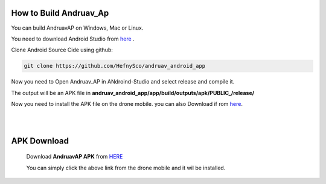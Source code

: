 .. _andruav-how-to-compile:


=========================
How to Build Andruav_Ap
=========================


You can build AndruavAP on Windows, Mac or Linux.

You need to download Android Studio from `here <https://developer.android.com/studio>`_ . 

Clone Android Source Cide using github:

.. code-block:: bash
    
    git clone https://github.com/HefnySco/andruav_android_app


Now you need to Open Andruav_AP in ANdroind-Studio and select release and compile it.

The output will be an APK file in **andruav_android_app/app/build/outputs/apk/PUBLIC_/release/**

Now you need to install the APK file on the drone mobile. you can also Download if rom `here <https://cloud.ardupilot.org/downloads/Android/latest/>`_.


|
|


============
APK Download
============

    Download **AndruavAP APK** from `HERE <https://cloud.ardupilot.org/downloads/Android/latest/>`_

    You can simply click the above link from the drone mobile and it wil be installed.



